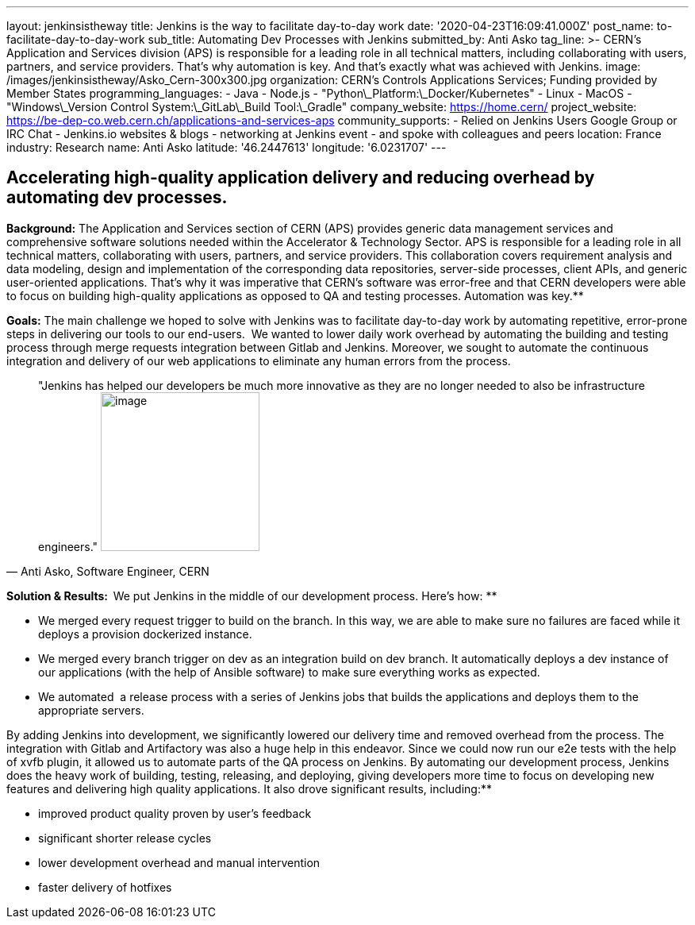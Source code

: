 ---
layout: jenkinsistheway
title: Jenkins is the way to facilitate day-to-day work
date: '2020-04-23T16:09:41.000Z'
post_name: to-facilitate-day-to-day-work
sub_title: Automating Dev Processes with Jenkins
submitted_by: Anti Asko
tag_line: >-
  CERN's Application and Services division (APS) is responsible for a leading
  role in all technical matters, including collaborating with users, partners,
  and service providers. That's why automation is key. And that's exactly what
  was achieved with Jenkins.
image: /images/jenkinsistheway/Asko_Cern-300x300.jpg
organization: CERN’s Controls Applications Services; Funding provided by Member States
programming_languages:
  - Java
  - Node.js
  - "Python\_Platform:\_Docker/Kubernetes"
  - Linux
  - MacOS
  - "Windows\_Version Control System:\_GitLab\_Build Tool:\_Gradle"
company_website: https://home.cern/
project_website: https://be-dep-co.web.cern.ch/applications-and-services-aps
community_supports:
  - Relied on Jenkins Users Google Group or IRC Chat
  - Jenkins.io websites & blogs
  - networking at Jenkins event
  - and spoke with colleagues and peers
location: France
industry: Research
name: Anti Asko
latitude: '46.2447613'
longitude: '6.0231707'
---



== Accelerating high-quality application delivery and reducing overhead by automating dev processes.

*Background:* The Application and Services section of CERN (APS) provides generic data management services and comprehensive software solutions needed within the Accelerator & Technology Sector. APS is responsible for a leading role in all technical matters, collaborating with users, partners, and service providers. This collaboration covers requirement analysis and data modeling, design and implementation of the corresponding data repositories, server-side processes, client APIs, and generic user-oriented applications. That's why it was imperative that CERN's software was error-free and that CERN developers were able to focus on building high-quality applications as opposed to QA and testing processes. Automation was key.**

*Goals:* The main challenge we hoped to solve with Jenkins was to facilitate day-to-day work by automating repetitive, error-prone steps in delivering our tools to our end-users.  We wanted to lower daily work overhead by automating the building and testing process through merge requests integration between Gitlab and Jenkins. Moreover, we sought to automate the continuous integration and delivery of our web applications to eliminate any human errors from the process.





[.testimonal]
[quote, "Anti Asko, Software Engineer, CERN"]
"Jenkins has helped our developers be much more innovative as they are no longer needed to also be infrastructure engineers."
image:/images/jenkinsistheway/Jenkins-logo.png[image,width=200,height=200]


**Solution & Results:  **We put Jenkins in the middle of our development process. Here's how: **

* We merged every request trigger to build on the branch. In this way, we are able to make sure no failures are faced while it deploys a provision dockerized instance.
* We merged every branch trigger on dev as an integration build on dev branch. It automatically deploys a dev instance of our applications (with the help of Ansible software) to make sure everything works as expected.
* We automated  a release process with a series of Jenkins jobs that builds the applications and deploys them to the appropriate servers.

By adding Jenkins into development, we significantly lowered our delivery time and removed overhead from the process. The integration with Gitlab and Artifactory was also a huge help in this endeavor. Since we could now run our e2e tests with the help of xvfb plugin, it allowed us to automate parts of the QA process on Jenkins. By automating our development process, Jenkins does the heavy work of building, testing, releasing, and deploying, giving developers more time to focus on developing new features and delivering high quality applications. It also drove significant results, including:**

* improved product quality proven by user's feedback 
* significant shorter release cycles
* lower development overhead and manual intervention 
* faster delivery of hotfixes
